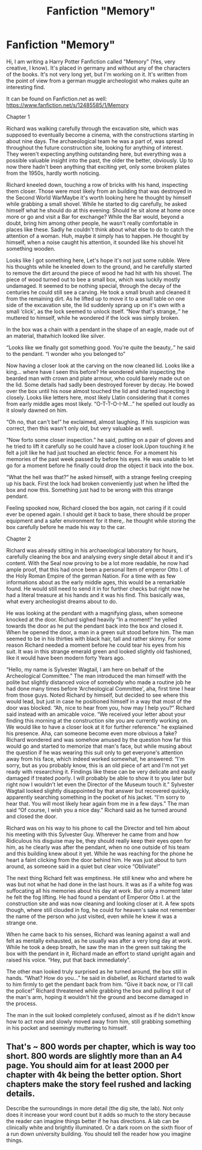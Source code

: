 #+TITLE: Fanfiction "Memory"

* Fanfiction "Memory"
:PROPERTIES:
:Author: kreton1
:Score: 0
:DateUnix: 1494967110.0
:DateShort: 2017-May-17
:END:
Hi, I am writing a Harry Potter Fanfiction called "Memory" (Yes, very creative, I know). It's placed in germany and without any of the characters of the books. It's not very long yet, but I'm working on it. It's written from the point of view from a german muggle archeologist who makes quite an interesting find.

It can be found on Fanfiction.net as well: [[https://www.fanfiction.net/s/12485585/1/Memory]]

Chapter 1

Richard was walking carefully through the excavation site, which was supposed to eventually become a cinema, with the constructions starting in about nine days. The archaeological team he was a part of, was spread throughout the future construction site, looking for anything of interest. They weren't expecting anything outstanding here, but everything was a possible valuable insight into the past, the older the better, obviously. Up to now there hadn't been anything that exciting yet, only some broken plates from the 1950s, hardly worth noticing.

Richard kneeled down, touching a row of bricks with his hand, inspecting them closer. Those were most likely from an building that was destroyed in the Second World WarMaybe it's worth looking here he thought by himself while grabbing a small shovel. While he started to dig carefully, he asked himself what he should do at this evening: Should he sit alone at home once more or go and visit a Bar for exchange? While the Bar would, beyond a doubt, bring him among other people, he wasn't really comfortable in places like these. Sadly he couldn't think about what else to do to catch the attention of a woman. Huh, maybe it simply has to happen. He thought by himself, when a noise caught his attention, it sounded like his shovel hit something wooden.

Looks like I got something here, Let's hope it's not just some rubble. Were his thoughts while he kneeled down to the ground, and he carefully started to remove the dirt around the piece of wood he had hit with his shovel. The piece of wood turned out to bee a small box, which was luckily mostly undamaged. It seemed to be nothing special, through the decay of the centuries he could still see a carving. He took a small brush and cleaned it from the remaining dirt. As he lifted up to move it to a small table on one side of the excavation site, the lid suddenly sprang up on it's own with a small ‘click', as the lock seemed to unlock itself. “Now that's strange,.” he muttered to himself, while he wondered if the lock was simply broken.

In the box was a chain with a pendant in the shape of an eagle, made out of an material, thatwhich looked like silver.

“Looks like we finally got something good. You're quite the beauty,.” he said to the pendant. “I wonder who you belonged to”

Now having a closer look at the carving on the now cleaned lid. Looks like a king... where have I seen this before? He wondered while inspecting the bearded man with crown and plate armour, who could barely made out on the lid. Some details had sadly been destroyed forever by decay. He bowed over the box until his nose almost touched the lid and started inspecting it closely. Looks like letters here, most likely Llatin considering that it comes from early middle ages most likely. “O-T-T-O-I-M...” he spelled out loudly as it slowly dawned on him.

“Oh no, that can't be!” he exclaimed, almost laughing. If his suspicion was correct, then this wasn't only old, but very valuable as well.

“Now forto some closer inspection.” he said, putting on a pair of gloves and he tried to lift it carefully so he could have a closer look.Upon touching it he felt a jolt like he had just touched an electric fence. For a moment his memories of the past week passed by before his eyes. He was unable to let go for a moment before he finally could drop the object it back into the box.

“What the hell was that?” he asked himself, with a strange feeling creeping up his back. First the lock had broken conveniently just when he lifted the box and now this. Something just had to be wrong with this strange pendant.

Feeling spooked now, Richard closed the box again, not caring if it could ever be opened again. I should get it back to base, there should be proper equipment and a safer environment for it there,. he thought while storing the box carefully before he made his way to the car.

Chapter 2

Richard was already sitting in his archaeological laboratory for hours, carefully cleaning the box and analysing every single detail about it and it's content. With the Seal now proving to be a lot more readable, he now had ample proof, that this had once been a personal Item of emperor Otto I. of the Holy Roman Empire of the german Nation. For a time with as few informations about as the early middle ages, this would be a remarkable found. He would still need to send it in for further checks but right now he had a literal treasure at his hands and it was his find. This basically was, what every archeologist dreams about to do.

He was looking at the pendant with a magnifying glass, when someone knocked at the door. Richard sighed heavily “In a moment!” he yelled towards the door as he put the pendant back into the box and closed it. When he opened the door, a man in a green suit stood before him. The man seemed to be in his thirties with black hair, tall and rather skinny. For some reason Richard needed a moment before he could tear his eyes from his suit. It was in this strange emerald green and looked slightly old fashioned, like it would have been modern forty Years ago.

“Hello, my name is Sylvester Wagtail, I am here on behalf of the Archeological Committee.” The man introduced the man himself with the polite but slightly distanced voice of somebody who made a routine job he had done many times before ‘Archeological Committee', aha, first time I hear from those guys. Noted Richard by himself, but decided to see where this would lead, but just in case he positioned himself in a way that most of the door was blocked. “Ah, nice to hear from you, how may I help you?” Richard said instead with an amicable voice. “We received your letter about your finding this morning at the construction site you are currently working on. We would like to have a closer look at it for further reference.” he explained his presence. Aha, can someone become even more obvious a fake? Richard wondered and was somehow amused by the question how far this would go and started to memorize that man's face, but while musing about the question if he was wearing this suit only to get everyone's attention away from his face, which indeed worked somewhat, he answered: “I'm sorry, but as you probably know, this is an old piece of art and I'm not yet ready with researching it. Findings like these can be very delicate and easily damaged if treated poorly. I will probably be able to show it to you later but right now I wouldn't let even the Director of the Museum touch it.” Sylvester Wagtail looked slightly disappointed by that answer but recovered quickly, apparently searching something in the pocket of his jacket. “I'm sorry to hear that. You will most likely hear again from me in a few days.” The man said “Of course, I wish you a nice day.” Richard said as he turned around and closed the door.

Richard was on his way to his phone to call the Director and tell him about his meeting with this Sylvester Guy. Wherever he came from and how Ridiculous his disguise may be, they should really keep their eyes open for him, as he clearly was after the pendant, when no one outside of his team and this building knew about it yet. While he was reaching for the phone he heart a faint clicking from the door behind him. He was just about to turn around, as someone said in a quiet but clear voice “Obliviate!”

The next thing Richard felt was emptiness. He still knew who and where he was but not what he had done in the last hours. It was as if a white fog was suffocating all his memories about his day at work. But only a moment later he felt the fog lifting. He had found a pendant of Emperor Otto I. at the construction site and was now cleaning and looking closer at it. A few spots though, where still clouded in fog, he could for heaven's sake not remember the name of the person who just visited, even while he knew it was a strange one.

When he came back to his senses, Richard was leaning against a wall and felt as mentally exhausted, as he usually was after a very long day at work. While he took a deep breath, he saw the man in the green suit taking the box with the pendant in it, Richard made an effort to stand upright again and raised his voice. “Hey, put that back immediately”.

The other man looked truly surprised as he turned around, the box still in hands. “What? How do you...” he said in disbelief, as Richard started to walk to him firmly to get the pendant back from him. “Give it back now, or I'll call the police!” Richard threatened while grabbing the box and pulling it out of the man's arm, hoping it wouldn't hit the ground and become damaged in the process.

The man in the suit looked completely confused, almost as if he didn't know how to act now and slowly moved away from him, still grabbing something in his pocket and seemingly muttering to himself.


** That's ~ 800 words per chapter, which is way too short. 800 words are slightly more than an A4 page. You should aim for at least 2000 per chapter with 4k being the better option. Short chapters make the story feel rushed and lacking details.

Describe the surroundings in more detail (the dig site, the lab). Not only does it increase your word count but it adds so much to the story because the reader can imagine things better if he has directions. A lab can be clinically white and brightly illuminated. Or a dark room on the sixth floor of a run down university building. You should tell the reader how you imagine things.
:PROPERTIES:
:Author: Hellstrike
:Score: 7
:DateUnix: 1494976888.0
:DateShort: 2017-May-17
:END:

